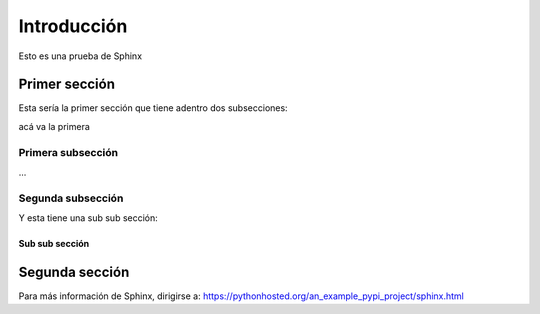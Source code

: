 Introducción
**********************
Esto es una prueba de Sphinx



Primer sección
================
Esta sería la primer sección que tiene adentro dos subsecciones:

acá va la primera

Primera subsección
--------------------
...



Segunda subsección
--------------------

Y esta tiene una sub sub sección:

Sub sub sección
+++++++++++++++++++


Segunda sección
================
Para más información de Sphinx, dirigirse a:
https://pythonhosted.org/an_example_pypi_project/sphinx.html
